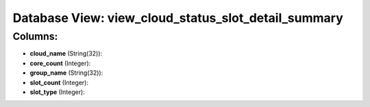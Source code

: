 .. File generated by /opt/cloudscheduler/utilities/schema_doc - DO NOT EDIT
..
.. To modify the contents of this file:
..   1. edit the template file ".../cloudscheduler/docs/schema_doc/views/view_cloud_status_slot_detail_summary.yaml"
..   2. run the utility ".../cloudscheduler/utilities/schema_doc"
..

Database View: view_cloud_status_slot_detail_summary
====================================================



Columns:
^^^^^^^^

* **cloud_name** (String(32)):


* **core_count** (Integer):


* **group_name** (String(32)):


* **slot_count** (Integer):


* **slot_type** (Integer):


